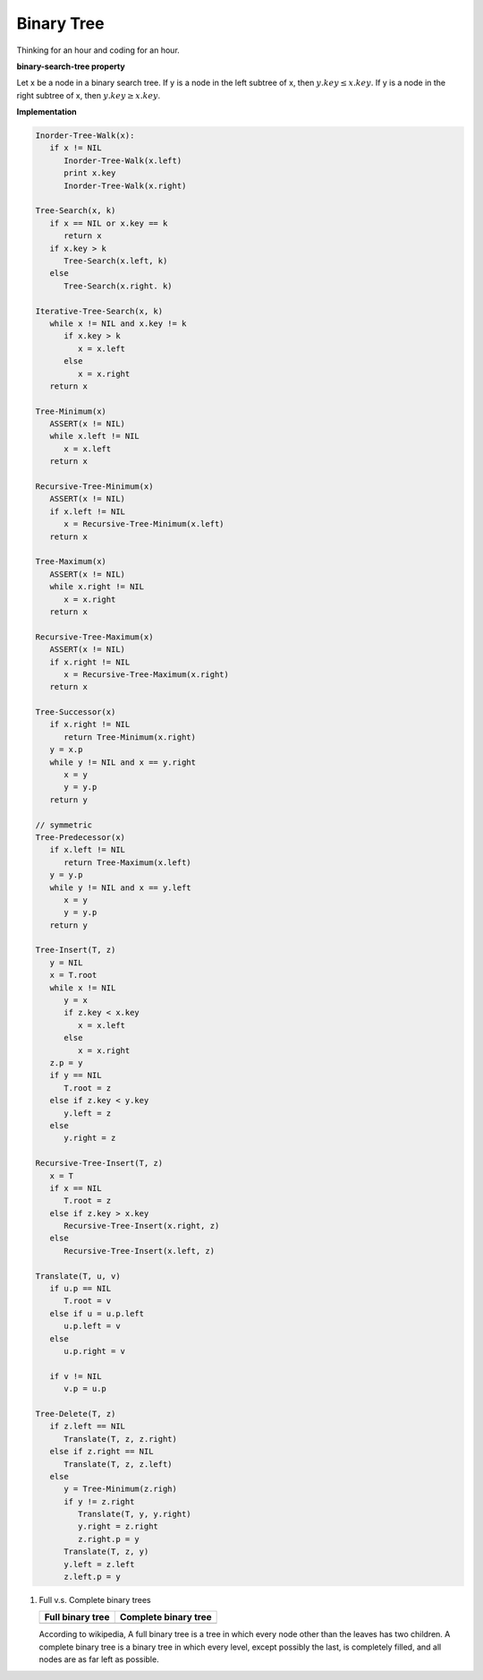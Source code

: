 ***********
Binary Tree
***********

Thinking for an hour and coding for an hour.

**binary-search-tree property**

Let x be a node in a binary search tree. If y is a node in the left subtree
of x, then :math:`y.key \leq x.key`. If y is a node in the right subtree of x, 
then :math:`y.key \geq x.key`.

**Implementation**

.. code-block:: none

   Inorder-Tree-Walk(x):
      if x != NIL
         Inorder-Tree-Walk(x.left)
         print x.key
         Inorder-Tree-Walk(x.right)

   Tree-Search(x, k)
      if x == NIL or x.key == k
         return x
      if x.key > k
         Tree-Search(x.left, k)
      else
         Tree-Search(x.right. k)

   Iterative-Tree-Search(x, k)
      while x != NIL and x.key != k
         if x.key > k
            x = x.left
         else
            x = x.right
      return x

   Tree-Minimum(x)
      ASSERT(x != NIL)
      while x.left != NIL
         x = x.left
      return x

   Recursive-Tree-Minimum(x)
      ASSERT(x != NIL)
      if x.left != NIL
         x = Recursive-Tree-Minimum(x.left)
      return x

   Tree-Maximum(x)
      ASSERT(x != NIL)
      while x.right != NIL
         x = x.right
      return x
   
   Recursive-Tree-Maximum(x)
      ASSERT(x != NIL)
      if x.right != NIL
         x = Recursive-Tree-Maximum(x.right)
      return x

   Tree-Successor(x)
      if x.right != NIL
         return Tree-Minimum(x.right)
      y = x.p
      while y != NIL and x == y.right
         x = y
         y = y.p
      return y

   // symmetric
   Tree-Predecessor(x)
      if x.left != NIL
         return Tree-Maximum(x.left)
      y = y.p
      while y != NIL and x == y.left
         x = y
         y = y.p
      return y

   Tree-Insert(T, z)
      y = NIL
      x = T.root
      while x != NIL
         y = x
         if z.key < x.key
            x = x.left
         else
            x = x.right
      z.p = y
      if y == NIL
         T.root = z
      else if z.key < y.key
         y.left = z
      else
         y.right = z

   Recursive-Tree-Insert(T, z)
      x = T
      if x == NIL
         T.root = z
      else if z.key > x.key
         Recursive-Tree-Insert(x.right, z) 
      else
         Recursive-Tree-Insert(x.left, z)
   
   Translate(T, u, v)
      if u.p == NIL
         T.root = v
      else if u = u.p.left
         u.p.left = v
      else
         u.p.right = v
   
      if v != NIL
         v.p = u.p
   
   Tree-Delete(T, z)
      if z.left == NIL
         Translate(T, z, z.right)
      else if z.right == NIL
         Translate(T, z, z.left)
      else
         y = Tree-Minimum(z.righ)
         if y != z.right
            Translate(T, y, y.right)
            y.right = z.right
            z.right.p = y
         Translate(T, z, y)
         y.left = z.left
         z.left.p = y
   

#. Full v.s. Complete binary trees

   +----------------------------------------+--------------------------------------------+
   | Full binary tree                       | Complete binary tree                       |
   +========================================+============================================+
   | .. image:: images/full_binary_tree.jpg | .. image:: images/complete_binary_tree.jpg |
   +----------------------------------------+--------------------------------------------+
   
   According to wikipedia, A full binary tree is a tree in which every node 
   other than the leaves has two children. A complete binary tree is a binary 
   tree in which every level, except possibly the last, is completely filled, 
   and all nodes are as far left as possible.

